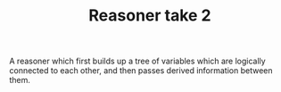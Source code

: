 #+TITLE: Reasoner take 2

A reasoner which first builds up a tree of variables which are logically
connected to each other, and then passes derived information between
them.

